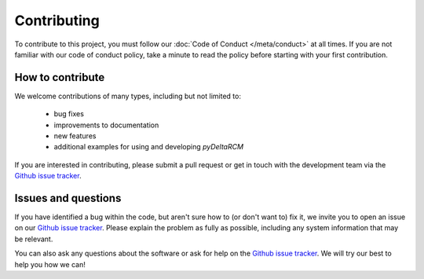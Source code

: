 ************
Contributing
************

To contribute to this project, you must follow our :doc:`Code of Conduct </meta/conduct>` at all times.
If you are not familiar with our code of conduct policy, take a minute to read the policy before starting with your first contribution.


How to contribute
-----------------

We welcome contributions of many types, including but not limited to:

    * bug fixes
    * improvements to documentation
    * new features
    * additional examples for using and developing *pyDeltaRCM*

If you are interested in contributing, please submit a pull request or get in touch with the development team via the `Github issue tracker <https://github.com/DeltaRCM/pyDeltaRCM/issues>`_.


Issues and questions
--------------------

If you have identified a bug within the code, but aren't sure how to (or don't want to) fix it, we invite you to open an issue on our `Github issue tracker <https://github.com/DeltaRCM/pyDeltaRCM/issues>`_.
Please explain the problem as fully as possible, including any system information that may be relevant.

You can also ask any questions about the software or ask for help on the `Github issue tracker <https://github.com/DeltaRCM/pyDeltaRCM/issues>`_.
We will try our best to help you how we can!
